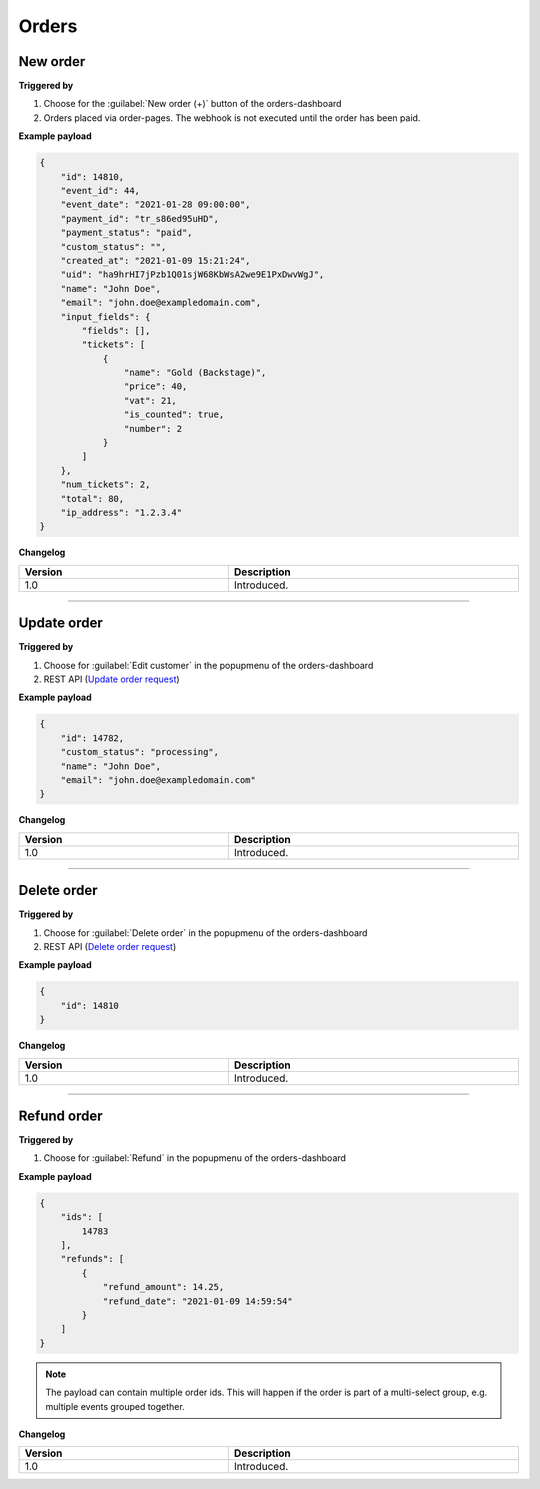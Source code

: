Orders
~~~~~~

New order
+++++++++

**Triggered by**

#. Choose for the :guilabel:`New order (+)` button of the orders-dashboard
#. Orders placed via order-pages. The webhook is not executed until the order has been paid.

**Example payload**

.. sourcecode:: json

    {
        "id": 14810,
        "event_id": 44,
        "event_date": "2021-01-28 09:00:00",
        "payment_id": "tr_s86ed95uHD",
        "payment_status": "paid",
        "custom_status": "",
        "created_at": "2021-01-09 15:21:24",
        "uid": "ha9hrHI7jPzb1Q01sjW68KbWsA2we9E1PxDwvWgJ",
        "name": "John Doe",
        "email": "john.doe@exampledomain.com",
        "input_fields": {
            "fields": [],
            "tickets": [
                {
                    "name": "Gold (Backstage)",
                    "price": 40,
                    "vat": 21,
                    "is_counted": true,
                    "number": 2
                }
            ]
        },
        "num_tickets": 2,
        "total": 80,
        "ip_address": "1.2.3.4"
    }

**Changelog**

.. csv-table::
   :header: "Version", "Description"
   :width: 100%
   :widths: auto

   "1.0", "Introduced."

----

Update order
++++++++++++

**Triggered by**

#. Choose for :guilabel:`Edit customer` in the popupmenu of the orders-dashboard
#. REST API (`Update order request <api-orders.html#order-update>`_)

**Example payload**

.. sourcecode:: json

    {
        "id": 14782,
        "custom_status": "processing",
        "name": "John Doe",
        "email": "john.doe@exampledomain.com"
    }

**Changelog**

.. csv-table::
   :header: "Version", "Description"
   :width: 100%
   :widths: auto

   "1.0", "Introduced."

----

Delete order
++++++++++++

**Triggered by**

#. Choose for :guilabel:`Delete order` in the popupmenu of the orders-dashboard
#. REST API (`Delete order request <api-orders.html#delete-order>`_)

**Example payload**

.. sourcecode:: json

    {
        "id": 14810
    }

**Changelog**

.. csv-table::
   :header: "Version", "Description"
   :width: 100%
   :widths: auto

   "1.0", "Introduced."

----

Refund order
++++++++++++

**Triggered by**

#. Choose for :guilabel:`Refund` in the popupmenu of the orders-dashboard

**Example payload**

.. sourcecode:: json

    {
        "ids": [
            14783
        ],
        "refunds": [
            {
                "refund_amount": 14.25,
                "refund_date": "2021-01-09 14:59:54"
            }
        ]
    }

.. note::

   The payload can contain multiple order ids. This will happen if the order is part of a multi-select group, e.g. multiple events grouped together.

**Changelog**

.. csv-table::
   :header: "Version", "Description"
   :width: 100%
   :widths: auto

   "1.0", "Introduced."
